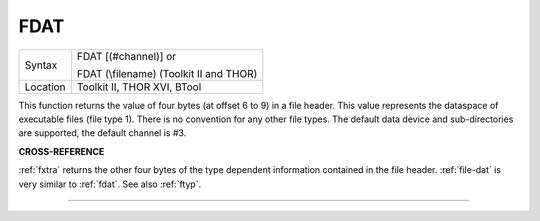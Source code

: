 ..  _fdat:

FDAT
====

+----------+------------------------------------------------------------------+
| Syntax   | FDAT [(#channel)] or                                             |
|          |                                                                  |
|          | FDAT (\\filename) (Toolkit II and THOR)                          |
+----------+------------------------------------------------------------------+
| Location |  Toolkit II, THOR XVI, BTool                                     |
+----------+------------------------------------------------------------------+

This function returns the value of four bytes (at offset 6 to 9) in a
file header. This value represents the dataspace of executable files
(file type 1). There is no convention for any other file types. The
default data device and sub-directories are supported, the default
channel is #3.

**CROSS-REFERENCE**

:ref:`fxtra` returns the other four bytes of the
type dependent information contained in the file header.
:ref:`file-dat` is very similar to
:ref:`fdat`. See also :ref:`ftyp`.

--------------


